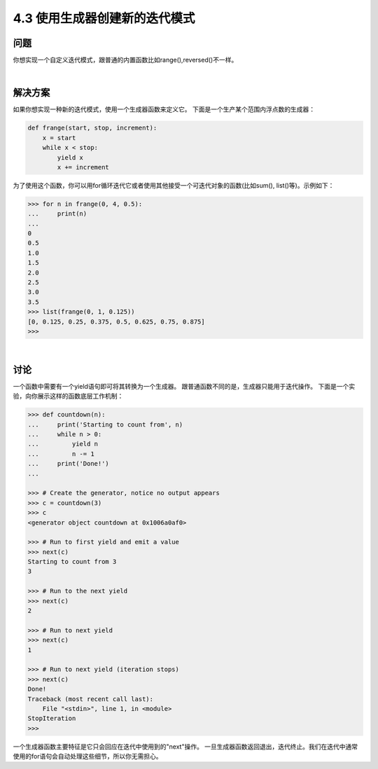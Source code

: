============================
4.3 使用生成器创建新的迭代模式
============================

----------
问题
----------
你想实现一个自定义迭代模式，跟普通的内置函数比如range(),reversed()不一样。

|

----------
解决方案
----------
如果你想实现一种新的迭代模式，使用一个生成器函数来定义它。
下面是一个生产某个范围内浮点数的生成器：

.. code-block:: python

    def frange(start, stop, increment):
        x = start
        while x < stop:
            yield x
            x += increment

为了使用这个函数，你可以用for循环迭代它或者使用其他接受一个可迭代对象的函数(比如sum(), list()等)。示例如下：

.. code-block:: python

    >>> for n in frange(0, 4, 0.5):
    ...     print(n)
    ...
    0
    0.5
    1.0
    1.5
    2.0
    2.5
    3.0
    3.5
    >>> list(frange(0, 1, 0.125))
    [0, 0.125, 0.25, 0.375, 0.5, 0.625, 0.75, 0.875]
    >>>

|

----------
讨论
----------
一个函数中需要有一个yield语句即可将其转换为一个生成器。
跟普通函数不同的是，生成器只能用于迭代操作。
下面是一个实验，向你展示这样的函数底层工作机制：

.. code-block:: python

    >>> def countdown(n):
    ...     print('Starting to count from', n)
    ...     while n > 0:
    ...         yield n
    ...         n -= 1
    ...     print('Done!')
    ...

    >>> # Create the generator, notice no output appears
    >>> c = countdown(3)
    >>> c
    <generator object countdown at 0x1006a0af0>

    >>> # Run to first yield and emit a value
    >>> next(c)
    Starting to count from 3
    3

    >>> # Run to the next yield
    >>> next(c)
    2

    >>> # Run to next yield
    >>> next(c)
    1

    >>> # Run to next yield (iteration stops)
    >>> next(c)
    Done!
    Traceback (most recent call last):
        File "<stdin>", line 1, in <module>
    StopIteration
    >>>

一个生成器函数主要特征是它只会回应在迭代中使用到的"next"操作。
一旦生成器函数返回退出，迭代终止。我们在迭代中通常使用的for语句会自动处理这些细节，所以你无需担心。

